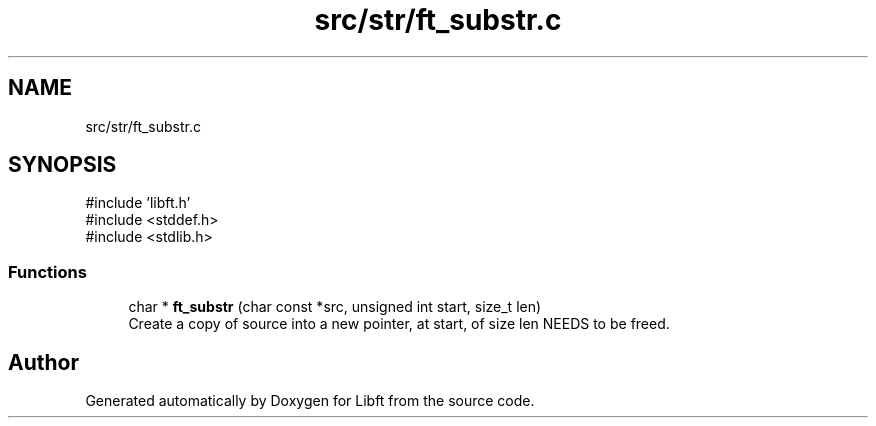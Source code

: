 .TH "src/str/ft_substr.c" 3 "Libft" \" -*- nroff -*-
.ad l
.nh
.SH NAME
src/str/ft_substr.c
.SH SYNOPSIS
.br
.PP
\fR#include 'libft\&.h'\fP
.br
\fR#include <stddef\&.h>\fP
.br
\fR#include <stdlib\&.h>\fP
.br

.SS "Functions"

.in +1c
.ti -1c
.RI "char * \fBft_substr\fP (char const *src, unsigned int start, size_t len)"
.br
.RI "Create a copy of source into a new pointer, at start, of size len NEEDS to be freed\&. "
.in -1c
.SH "Author"
.PP 
Generated automatically by Doxygen for Libft from the source code\&.
